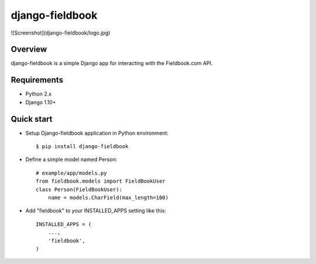 django-fieldbook
================

![Screenshot](django-fieldbook/logo.jpg)

Overview
--------

django-fieldbook is a simple Django app for interacting with the Fieldbook.com API.

Requirements
------------

-  Python 2.x

-  Django 1.10+

Quick start
-----------

-  Setup Django-fieldbook application in Python environment:

   ::

       $ pip install django-fieldbook

-  Define a simple model named Person:

   ::

       # example/app/models.py
       from fieldbook.models import FieldBookUser
       class Person(FieldBookUser):
           name = models.CharField(max_length=100)

-  Add "fieldbook" to your INSTALLED\_APPS setting like this:

   ::

       INSTALLED_APPS = (
           ...,
           'fieldbook',
       )
